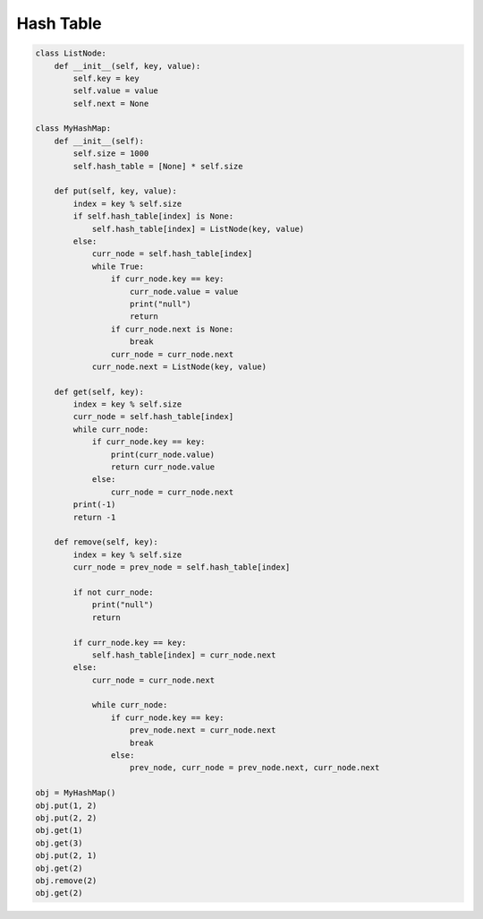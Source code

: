 =========================
Hash Table
=========================


.. code:: python

   class ListNode:
       def __init__(self, key, value):
           self.key = key
           self.value = value
           self.next = None

   class MyHashMap:
       def __init__(self):
           self.size = 1000
           self.hash_table = [None] * self.size

       def put(self, key, value):
           index = key % self.size
           if self.hash_table[index] is None:
               self.hash_table[index] = ListNode(key, value)
           else:
               curr_node = self.hash_table[index]
               while True:
                   if curr_node.key == key:
                       curr_node.value = value
                       print("null")
                       return
                   if curr_node.next is None:
                       break
                   curr_node = curr_node.next
               curr_node.next = ListNode(key, value)

       def get(self, key):
           index = key % self.size
           curr_node = self.hash_table[index]
           while curr_node:
               if curr_node.key == key:
                   print(curr_node.value)
                   return curr_node.value
               else:
                   curr_node = curr_node.next
           print(-1)
           return -1

       def remove(self, key):
           index = key % self.size
           curr_node = prev_node = self.hash_table[index]

           if not curr_node:
               print("null")
               return

           if curr_node.key == key:
               self.hash_table[index] = curr_node.next
           else:
               curr_node = curr_node.next

               while curr_node:
                   if curr_node.key == key:
                       prev_node.next = curr_node.next
                       break
                   else:
                       prev_node, curr_node = prev_node.next, curr_node.next

   obj = MyHashMap()
   obj.put(1, 2)
   obj.put(2, 2)
   obj.get(1)
   obj.get(3)
   obj.put(2, 1)
   obj.get(2)
   obj.remove(2)
   obj.get(2)

